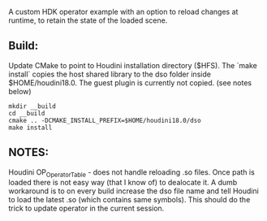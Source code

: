 A custom HDK operator example with an option to reload changes at runtime, to retain the state of the loaded scene.

** Build:
Update CMake to point to Houdini installation directory ($HFS).
The `make install` copies the host shared library to the dso folder inside $HOME/houdini18.0. The guest plugin is currently not copied. (see notes below)
#+BEGIN_SRC 
mkdir __build
cd __build
cmake .. -DCMAKE_INSTALL_PREFIX=$HOME/houdini18.0/dso
make install
#+END_SRC

** NOTES:
Houdini OP_OperatorTable - does not handle reloading .so files. Once path is loaded there is not easy way (that I know of) to dealocate it. A dumb workaround is to on every build increase the dso file name and tell Houdini to load the latest .so (which contains same symbols). This should do the trick to update operator in the current session.
